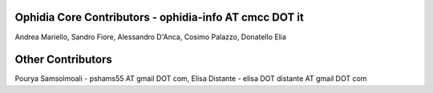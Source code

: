 Ophidia Core Contributors - ophidia-info AT cmcc DOT it
~~~~~~~~~~~~~~~~~~~~~~~~~~~~~~~~~~~~~~~~~~~~~~~~~~~~~~~~~~~~~~~~~
Andrea Mariello,
Sandro Fiore,
Alessandro D'Anca,
Cosimo Palazzo,
Donatello Elia

Other Contributors
~~~~~~~~~~~~~~~~~~
Pourya Samsolmoali - pshams55 AT gmail DOT com,
Elisa Distante - elisa DOT distante AT gmail DOT com
